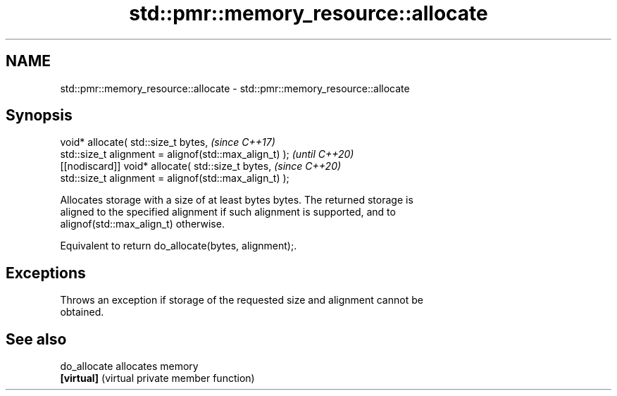 .TH std::pmr::memory_resource::allocate 3 "2022.03.29" "http://cppreference.com" "C++ Standard Libary"
.SH NAME
std::pmr::memory_resource::allocate \- std::pmr::memory_resource::allocate

.SH Synopsis
   void* allocate( std::size_t bytes,                    \fI(since C++17)\fP
   std::size_t alignment = alignof(std::max_align_t) );  \fI(until C++20)\fP
   [[nodiscard]] void* allocate( std::size_t bytes,      \fI(since C++20)\fP
   std::size_t alignment = alignof(std::max_align_t) );

   Allocates storage with a size of at least bytes bytes. The returned storage is
   aligned to the specified alignment if such alignment is supported, and to
   alignof(std::max_align_t) otherwise.

   Equivalent to return do_allocate(bytes, alignment);.

.SH Exceptions

   Throws an exception if storage of the requested size and alignment cannot be
   obtained.

.SH See also

   do_allocate allocates memory
   \fB[virtual]\fP   (virtual private member function)
